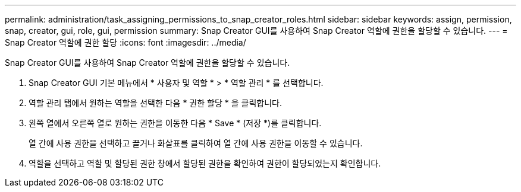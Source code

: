 ---
permalink: administration/task_assigning_permissions_to_snap_creator_roles.html 
sidebar: sidebar 
keywords: assign, permission, snap, creator, gui, role, gui, permission 
summary: Snap Creator GUI를 사용하여 Snap Creator 역할에 권한을 할당할 수 있습니다. 
---
= Snap Creator 역할에 권한 할당
:icons: font
:imagesdir: ../media/


[role="lead"]
Snap Creator GUI를 사용하여 Snap Creator 역할에 권한을 할당할 수 있습니다.

. Snap Creator GUI 기본 메뉴에서 * 사용자 및 역할 * > * 역할 관리 * 를 선택합니다.
. 역할 관리 탭에서 원하는 역할을 선택한 다음 * 권한 할당 * 을 클릭합니다.
. 왼쪽 열에서 오른쪽 열로 원하는 권한을 이동한 다음 * Save * (저장 *)를 클릭합니다.
+
열 간에 사용 권한을 선택하고 끌거나 화살표를 클릭하여 열 간에 사용 권한을 이동할 수 있습니다.

. 역할을 선택하고 역할 및 할당된 권한 창에서 할당된 권한을 확인하여 권한이 할당되었는지 확인합니다.


